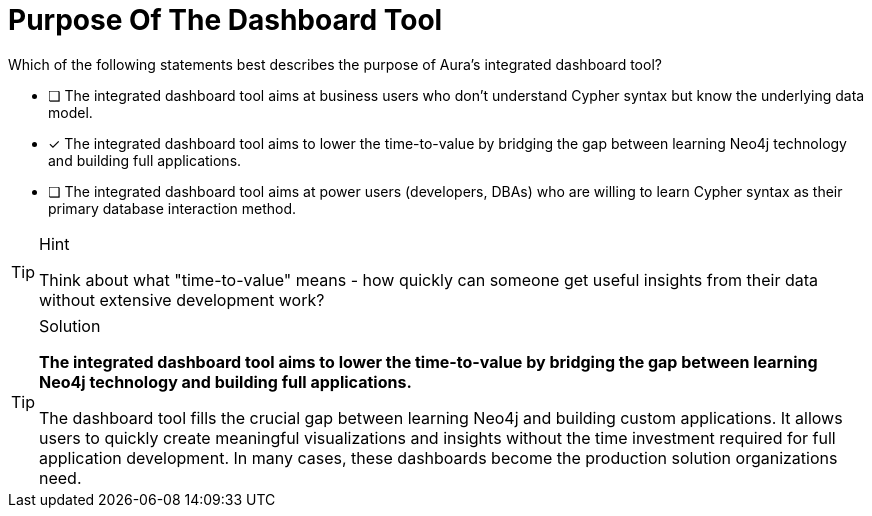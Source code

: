[.question]
= Purpose Of The Dashboard Tool

Which of the following statements best describes the purpose of Aura's integrated dashboard tool?

* [ ] The integrated dashboard tool aims at business users who don't understand Cypher syntax but know the underlying data model.
* [x] The integrated dashboard tool aims to lower the time-to-value by bridging the gap between learning Neo4j technology and building full applications.
* [ ] The integrated dashboard tool aims at power users (developers, DBAs) who are willing to learn Cypher syntax as their primary database interaction method.

[TIP,role=hint]
.Hint
====
Think about what "time-to-value" means - how quickly can someone get useful insights from their data without extensive development work?
====

[TIP,role=solution]
.Solution
====
**The integrated dashboard tool aims to lower the time-to-value by bridging the gap between learning Neo4j technology and building full applications.**

The dashboard tool fills the crucial gap between learning Neo4j and building custom applications. It allows users to quickly create meaningful visualizations and insights without the time investment required for full application development. In many cases, these dashboards become the production solution organizations need.
====
